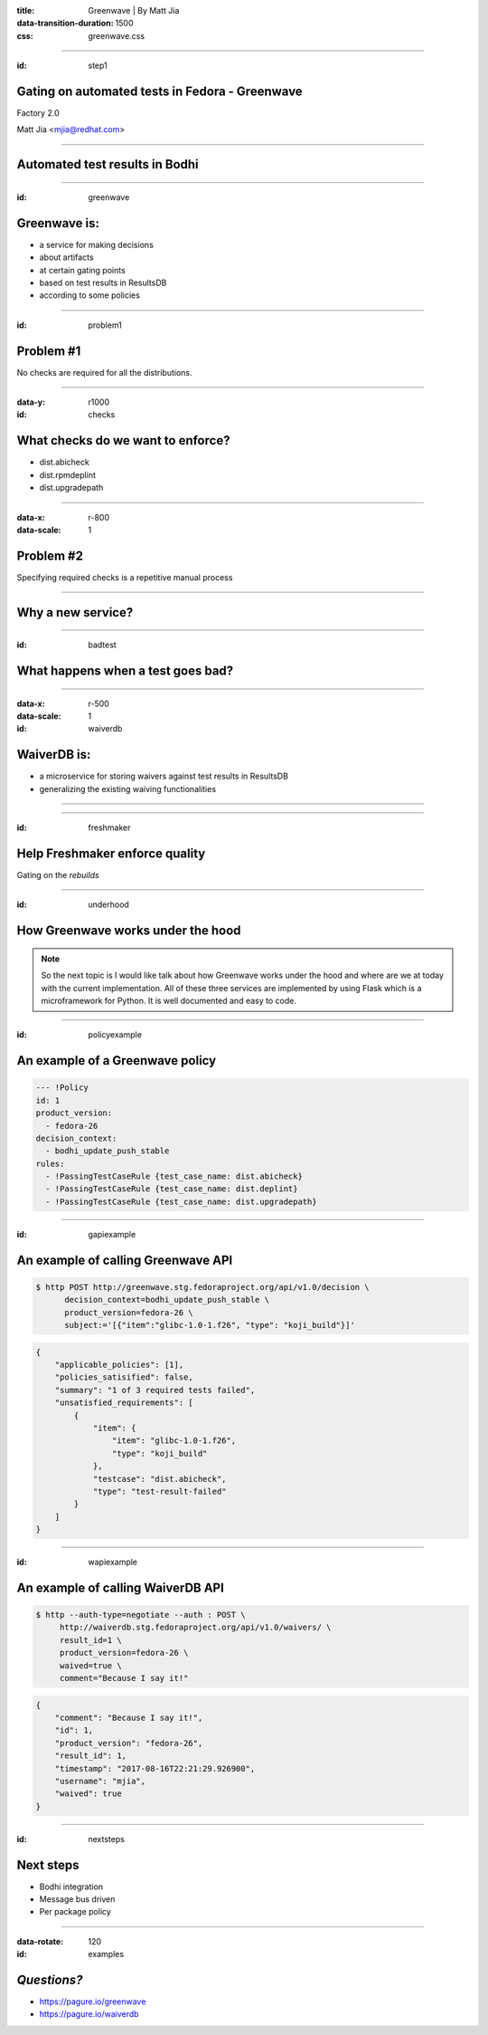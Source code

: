 :title: Greenwave | By Matt Jia
:data-transition-duration: 1500
:css: greenwave.css


----

:id: step1

Gating on automated tests in Fedora - Greenwave
===============================================

Factory 2.0

Matt Jia <mjia@redhat.com>

----

Automated test results in Bodhi
===============================

.. image:: images/test-results.png
    :height: 600px
    :width: 800px

----

:id: greenwave

Greenwave is:
===============

* a service for making decisions
* about artifacts
* at certain gating points
* based on test results in ResultsDB
* according to some policies

.. image:: images/Greenwave.gif

----

:id: problem1

Problem #1
==========

No checks are required for all the distributions.

.. image:: images/quality-risk.jpg
    :height: 600px
    :width: 800px

----

:data-y: r1000
:id: checks

What checks do we want to enforce?
==================================

* dist.abicheck
* dist.rpmdeplint
* dist.upgradepath

----

:data-x: r-800
:data-scale: 1

Problem #2
==========

Specifying required checks is a repetitive manual process

.. image:: images/repetitive-manual.jpg
    :height: 600px
    :width: 800px

----

Why a new service?
==================

----

:id: badtest

What happens when a test goes bad?
==================================

.. image:: images/broken-machine.jpg
    :height: 600px
    :width: 600px

----

:data-x: r-500
:data-scale: 1


:id: waiverdb

WaiverDB is:
============

* a microservice for storing waivers against test results in ResultsDB
* generalizing the existing waiving functionalities

----

.. image:: images/workflow.png
    :height: 600px
    :width: 800px

----

:id: freshmaker

Help Freshmaker enforce quality
===============================

Gating on the *rebuilds*


----

:id: underhood

How Greenwave works under the hood
==================================

.. note::

  So the next topic is I would like talk about how Greenwave works under the hood
  and where are we at today with the current implementation. All of these three
  services are implemented by using Flask which is a microframework for Python.
  It is well documented and easy to code.


----

:id: policyexample

An example of a Greenwave policy
================================

.. code:: YAML

  --- !Policy
  id: 1
  product_version:
    - fedora-26
  decision_context:
    - bodhi_update_push_stable
  rules:
    - !PassingTestCaseRule {test_case_name: dist.abicheck}
    - !PassingTestCaseRule {test_case_name: dist.deplint}
    - !PassingTestCaseRule {test_case_name: dist.upgradepath}

----

:id: gapiexample

An example of calling Greenwave API
===================================

.. code::

    $ http POST http://greenwave.stg.fedoraproject.org/api/v1.0/decision \
          decision_context=bodhi_update_push_stable \
          product_version=fedora-26 \
          subject:='[{"item":"glibc-1.0-1.f26", "type": "koji_build"}]'


.. code:: JSON

    {
        "applicable_policies": [1],
        "policies_satisified": false,
        "summary": "1 of 3 required tests failed",
        "unsatisfied_requirements": [
            {
                "item": {
                    "item": "glibc-1.0-1.f26",
                    "type": "koji_build"
                },
                "testcase": "dist.abicheck",
                "type": "test-result-failed"
            }
        ]
    }

----

:id: wapiexample

An example of calling WaiverDB API
==================================

.. code::

    $ http --auth-type=negotiate --auth : POST \
         http://waiverdb.stg.fedoraproject.org/api/v1.0/waivers/ \
         result_id=1 \
         product_version=fedora-26 \
         waived=true \
         comment="Because I say it!"

.. code:: JSON

    {
        "comment": "Because I say it!",
        "id": 1,
        "product_version": "fedora-26",
        "result_id": 1,
        "timestamp": "2017-08-16T22:21:29.926900",
        "username": "mjia",
        "waived": true
    }

----

:id: nextsteps

Next steps
==========

* Bodhi integration
* Message bus driven
* Per package policy

----

:data-rotate: 120
:id: examples

*Questions?*
============

* https://pagure.io/greenwave

* https://pagure.io/waiverdb
